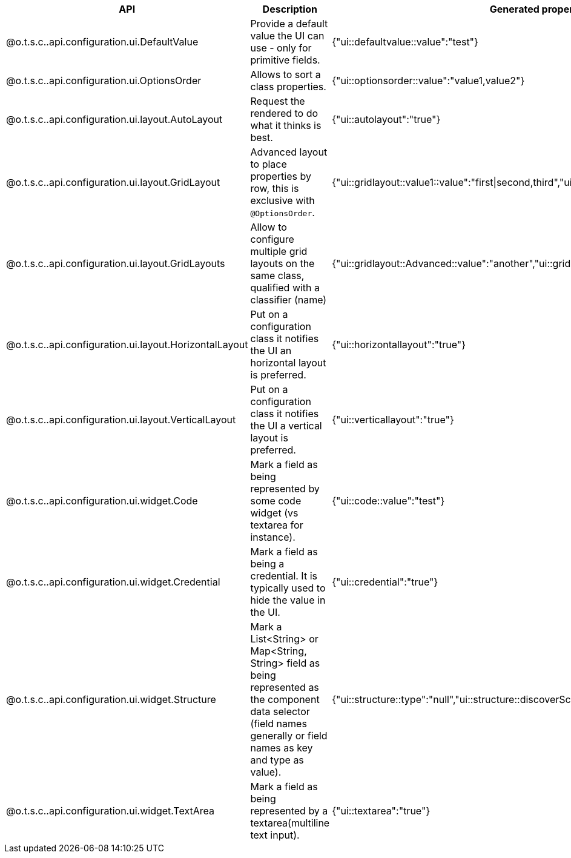 
[role="table-striped table-hover table-ordered",options="header,autowidth",separator=¦]
|====
¦API¦Description¦Generated property metadata
¦@o.t.s.c..api.configuration.ui.DefaultValue¦Provide a default value the UI can use - only for primitive fields.¦{"ui::defaultvalue::value":"test"}
¦@o.t.s.c..api.configuration.ui.OptionsOrder¦Allows to sort a class properties.¦{"ui::optionsorder::value":"value1,value2"}
¦@o.t.s.c..api.configuration.ui.layout.AutoLayout¦Request the rendered to do what it thinks is best.¦{"ui::autolayout":"true"}
¦@o.t.s.c..api.configuration.ui.layout.GridLayout¦Advanced layout to place properties by row, this is exclusive with `@OptionsOrder`.¦{"ui::gridlayout::value1::value":"first|second,third","ui::gridlayout::value2::value":"first|second,third"}
¦@o.t.s.c..api.configuration.ui.layout.GridLayouts¦Allow to configure multiple grid layouts on the same class, qualified with a classifier (name)¦{"ui::gridlayout::Advanced::value":"another","ui::gridlayout::Main::value":"first|second,third"}
¦@o.t.s.c..api.configuration.ui.layout.HorizontalLayout¦Put on a configuration class it notifies the UI an horizontal layout is preferred.¦{"ui::horizontallayout":"true"}
¦@o.t.s.c..api.configuration.ui.layout.VerticalLayout¦Put on a configuration class it notifies the UI a vertical layout is preferred.¦{"ui::verticallayout":"true"}
¦@o.t.s.c..api.configuration.ui.widget.Code¦Mark a field as being represented by some code widget (vs textarea for instance).¦{"ui::code::value":"test"}
¦@o.t.s.c..api.configuration.ui.widget.Credential¦Mark a field as being a credential. It is typically used to hide the value in the UI.¦{"ui::credential":"true"}
¦@o.t.s.c..api.configuration.ui.widget.Structure¦Mark a List<String> or Map<String, String> field as being represented as the component data selector (field names generally or field names as key and type as value).¦{"ui::structure::type":"null","ui::structure::discoverSchema":"test","ui::structure::value":"test"}
¦@o.t.s.c..api.configuration.ui.widget.TextArea¦Mark a field as being represented by a textarea(multiline text input).¦{"ui::textarea":"true"}
|====

